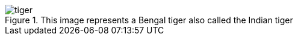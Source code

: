 [[tiger-image,Image of a tiger]]
.This image represents a Bengal tiger also called the Indian tiger
image::tiger.png[]